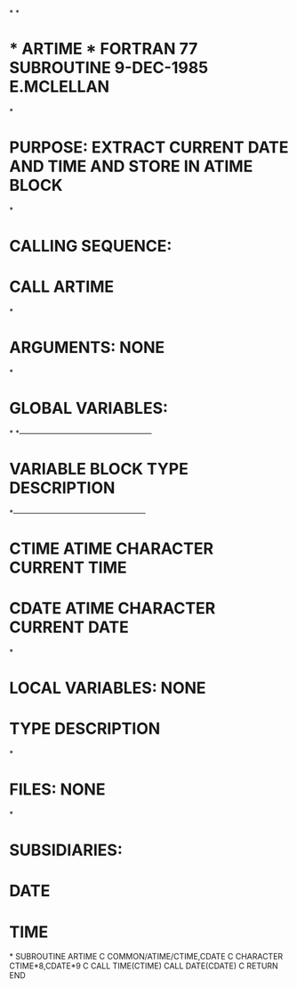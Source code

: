 *
*
*  * ARTIME *  FORTRAN 77 SUBROUTINE  9-DEC-1985  E.MCLELLAN
*
*  PURPOSE:  EXTRACT CURRENT DATE AND TIME AND STORE IN ATIME BLOCK
*
*  CALLING SEQUENCE:
*                   CALL ARTIME
*
*  ARGUMENTS:  NONE
*
*  GLOBAL VARIABLES:
*
*---------------------------------------------------
*   VARIABLE        BLOCK     TYPE       DESCRIPTION
*---------------------------------------------------
*   CTIME           ATIME     CHARACTER  CURRENT TIME
*   CDATE           ATIME     CHARACTER  CURRENT DATE
*
*  LOCAL VARIABLES:  NONE
*                   TYPE       DESCRIPTION
*
*  FILES:  NONE
*
*  SUBSIDIARIES:
*              DATE
*              TIME
*
      SUBROUTINE ARTIME
C
      COMMON/ATIME/CTIME,CDATE
C
      CHARACTER CTIME*8,CDATE*9
C
      CALL TIME(CTIME)
      CALL DATE(CDATE)
C
      RETURN
      END

